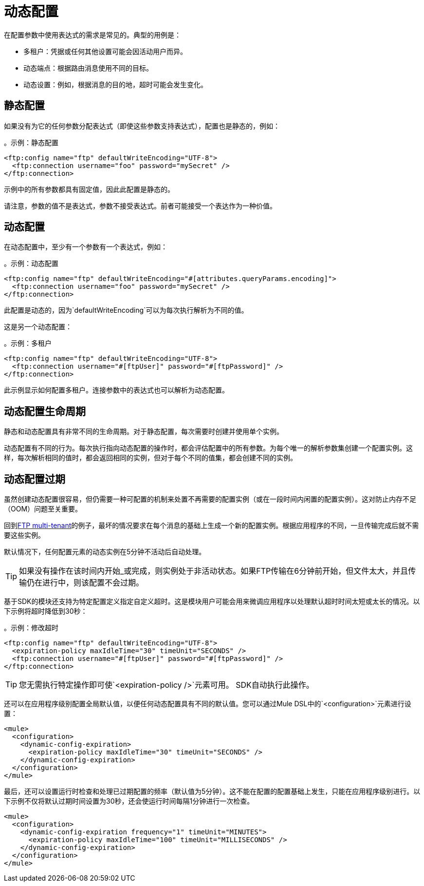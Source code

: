 = 动态配置
:keywords: mule, sdk, config, dynamic, multitenant, multitenancy

在配置参数中使用表达式的需求是常见的。典型的用例是：

* 多租户：凭据或任何其他设置可能会因活动用户而异。
* 动态端点：​​根据路由消息使用不同的目标。
* 动态设置：例如，根据消息的目的地，超时可能会发生变化。

== 静态配置

如果没有为它的任何参数分配表达式（即使这些参数支持表达式），配置也是静态的，例如：

。示例：静态配置
[source, xml, linenums]
----
<ftp:config name="ftp" defaultWriteEncoding="UTF-8">
  <ftp:connection username="foo" password="mySecret" />
</ftp:connection>
----

示例中的所有参数都具有固定值，因此此配置是静态的。

请注意，参数的值不是表达式，参数不接受表达式。前者可能接受一个表达作为一种价值。

== 动态配置

在动态配置中，至少有一个参数有一个表达式，例如：

。示例：动态配置
[source, xml, linenums]
----
<ftp:config name="ftp" defaultWriteEncoding="#[attributes.queryParams.encoding]">
  <ftp:connection username="foo" password="mySecret" />
</ftp:connection>
----

此配置是动态的，因为`defaultWriteEncoding`可以为每次执行解析为不同的值。

这是另一个动态配置：

[[multi_tenancy]]
。示例：多租户
[source, xml, linenums]
----
<ftp:config name="ftp" defaultWriteEncoding="UTF-8">
  <ftp:connection username="#[ftpUser]" password="#[ftpPassword]" />
</ftp:connection>
----

此示例显示如何配置多租户。连接参数中的表达式也可以解析为动态配置。

== 动态配置生命周期

静态和动态配置具有非常不同的生命周期。对于静态配置，每次需要时创建并使用单个实例。

动态配置有不同的行为。每次执行指向动态配置的操作时，都会评估配置中的所有参数。为每个唯一的解析参数集创建一个配置实例。这样，每次解析相同的值时，都会返回相同的实例，但对于每个不同的值集，都会创建不同的实例。

== 动态配置过期

虽然创建动态配置很容易，但仍需要一种可配置的机制来处置不再需要的配置实例（或在一段时间内闲置的配置实例）。这对防止内存不足（OOM）问题至关重要。

回到<<multi_tenancy, FTP multi-tenant>>的例子，最坏的情况要求在每个消息的基础上生成一个新的配置实例。根据应用程序的不同，一旦传输完成后就不需要这些实例。

默认情况下，任何配置元素的动态实例在5分钟不活动后自动处理。

[TIP]
如果没有操作在该时间内开始_或完成，则实例处于非活动状态。如果FTP传输在6分钟前开始，但文件太大，并且传输仍在进行中，则该配置不会过期。

基于SDK的模块还支持为特定配置定义指定自定义超时。这是模块用户可能会用来微调应用程序以处理默认超时时间太短或太长的情况。以下示例将超时降低到30秒：

。示例：修改超时
[source, xml, linenums]
----
<ftp:config name="ftp" defaultWriteEncoding="UTF-8">
  <expiration-policy maxIdleTime="30" timeUnit="SECONDS" />
  <ftp:connection username="#[ftpUser]" password="#[ftpPassword]" />
</ftp:connection>
----

[TIP]
您无需执行特定操作即可使`<expiration-policy />`元素可用。 SDK自动执行此操作。

还可以在应用程序级别配置全局默认值，以便任何动态配置具有不同的默认值。您可以通过Mule DSL中的`<configuration>`元素进行设置：

[source, xml, linenums]
----
<mule>
  <configuration>
    <dynamic-config-expiration>
      <expiration-policy maxIdleTime="30" timeUnit="SECONDS" />
    </dynamic-config-expiration>
  </configuration>
</mule>
----

最后，还可以设置运行时检查和处理已过期配置的频率（默认值为5分钟）。这不能在配置的配置基础上发生，只能在应用程序级别进行。以下示例不仅将默认过期时间设置为30秒，还会使运行时间每隔1分钟进行一次检查。

[source, xml, linenums]
----
<mule>
  <configuration>
    <dynamic-config-expiration frequency="1" timeUnit="MINUTES">
      <expiration-policy maxIdleTime="100" timeUnit="MILLISECONDS" />
    </dynamic-config-expiration>
  </configuration>
</mule>
----
